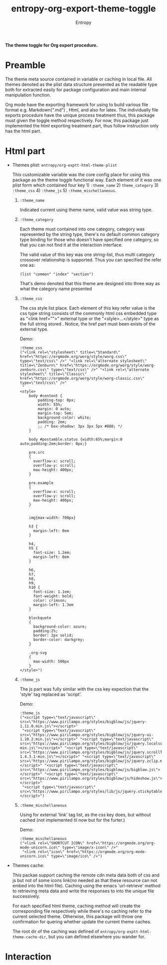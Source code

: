 # Local Variables:
# fill-column: 70
# org-adapt-indentation: nil
# org-download-image-dir: "./img/"
# eval: (auto-fill-mode)
# End:
#+title: entropy-org-export-theme-toggle
#+author: Entropy

*The theme toggle for Org export procedure.*

* Preamble

The theme meta source contained in variable or caching in local
file. All themes denoted as the plist data structure presented as the
readable type both for extracted easily for package configuration and
main internal manipulation function.

Org mode have the exporting framework for using to build various file
format e.g. Markdown(".md") , Html, and also for latex. The
individually file exports procedure have the unique process treatment
thus, this package must given the toggle method respectively. For now,
this package just implemented the html exporting treatment part, thus
follow instruction only has the html part.

* Html part  

+ Themes plist: =entropy/org-exptt-html-theme-plist=

  This customizable variable was the core config place for using this
  package as the theme toggle functional way. Each element of it was
  one plist form which contained four key 1) =:theme_name= 2)
  =theme_category= 3) =:theme_css= 4) =:theme_js= 5)
  =:theme_mischellaneous=.

  1) =:theme_name=

     Indicated current using theme name, valid value was string type.

  2) =:theme_category=

     Each theme must contained into one category, category was
     represented by the string type, there's no default common
     category type binding for those who doesn't have specified one
     category, so that you can not find it at the interaction
     interface.

     The valid value of this key was one string-list, thus multi
     category crossover relationship is supported. Thus you can
     specified the refer one as:

     #+BEGIN_SRC elisp
       (list "common" "index" "section")
     #+END_SRC

     That's demo denoted that this theme are designed into three way
     as what the category name presented

  3) =:theme_css= 
     
     The css style list place. Each element of this key refer value is
     the css type string consists of the commonly html css embedded
     type as "<link href="">" external type or the
     "<style>...</style>" type as the full string stored . Notice, the
     href part must been exists of the external type.
     
     Demo:

     #+BEGIN_SRC elisp
       :theme_css
       ("<link rel=\"stylesheet\" title=\"Standard\" href=\"https://orgmode.org/worg/style/worg.css\" type=\"text/css\" />" "<link rel=\"alternate stylesheet\" title=\"Zenburn\" href=\"https://orgmode.org/worg/style/worg-zenburn.css\" type=\"text/css\" />" "<link rel=\"alternate stylesheet\" title=\"Classic\" href=\"https://orgmode.org/worg/style/worg-classic.css\" type=\"text/css\" />"
        "
       <style>
           body #content {
               padding-top: 0px;
               width: 55%;
               margin: 0 auto;
               margin-top: 5em;
               background-color: white;
               padding: 2em;
               ;; /* box-shadow: 3px 3px 5px #888; */
           }

           body #postamble.status {width:65%;margin:0 auto;padding:2em;border: 0px;}

           pre.src
           {
             overflow-x: scroll;
             overflow-y: scroll;
             max-height: 400px;
           }

           pre.example
           {
             overflow-x: scroll;
             overflow-y: scroll;
             max-height: 400px;
           }


           img{max-width: 700px} 

           h3 {
             margin-left: 0em
           }

           h4,
           h5 {
             font-size: 1.2em;
             margin-left: 0em
           }

           h6,
           h7,
           h8,
           h9,
           h10 {
             font-size: 1.1em;
             font-weight: bold;
             color: crimson;
             margin-left: 1.3em
           }

           blockquote
           {
             background-color: azure;
             padding:2%;
             border: 2px solid;
             border-color: darkgrey;
           }

           .org-svg
           {
             max-width: 500px
           }
       </style>")
     #+END_SRC

  4) =:theme_js= 
     
     The js part was fully similar with the css key expection that the
     'style' tag replaced as 'script'.

     Demo:
     
     #+BEGIN_SRC elisp
       :theme_js
       ("<script type=\"text/javascript\" src=\"https://www.pirilampo.org/styles/bigblow/js/jquery-1.11.0.min.js\"></script>"
        "<script type=\"text/javascript\" src=\"https://www.pirilampo.org/styles/bigblow/js/jquery-ui-1.10.2.min.js\"></script>" "<script type=\"text/javascript\" src=\"https://www.pirilampo.org/styles/bigblow/js/jquery.localscroll-min.js\"></script>" "<script type=\"text/javascript\" src=\"https://www.pirilampo.org/styles/bigblow/js/jquery.scrollTo-1.4.3.1-min.js\"></script>" "<script type=\"text/javascript\" src=\"https://www.pirilampo.org/styles/bigblow/js/jquery.zclip.min.js\"></script>" "<script type=\"text/javascript\" src=\"https://www.pirilampo.org/styles/bigblow/js/bigblow.js\"></script>" "<script type=\"text/javascript\" src=\"https://www.pirilampo.org/styles/bigblow/js/hideshow.js\"></script>" 
        "<script type=\"text/javascript\" src=\"https://www.pirilampo.org/styles/lib/js/jquery.stickytableheaders.min.js\"></script>")
     #+END_SRC

  5) =:theme_mischellaneous=
     
     Using for external 'link' tag list, as the css key does, but
     without cached (not implemented til now but for the furter.)

     Demo:
     
     #+BEGIN_SRC elisp
       :theme_mischellaneous
       ("<link rel=\"SHORTCUT ICON\" href=\"https://orgmode.org/org-mode-unicorn.ico\" type=\"image/x-icon\" />"
        "<link rel=\"icon\" href=\"https://orgmode.org/org-mode-unicorn.ico\" type=\"image/ico\" />")
     #+END_SRC

+ Themes cache:

  This packae support caching the remote cdn meta data both of css and
  js but not of some icons link(no needed as that these resource can
  not embed into the html file). Caching using the emacs
  'url-retrieve' method to retrieving meta data and write the
  responses to into the unique file successively.

  For each specified html theme, caching method will create the
  corresponding file respectively while there's no caching refer to
  the current selected theme. Otherwise, this package will throw one
  confirmation for quering whether update the current theme caches.

  The root dir of the caching was defined of
  =entropy/org-exptt-html-theme-cache-dir=, but you can defined
  elsewhere you wander for.


* Interaction 

#+attr_org: :width 400px
#+attr_html: :width 800px
[[file:img/Interaction_2019-02-11_19-50-45.gif]]

